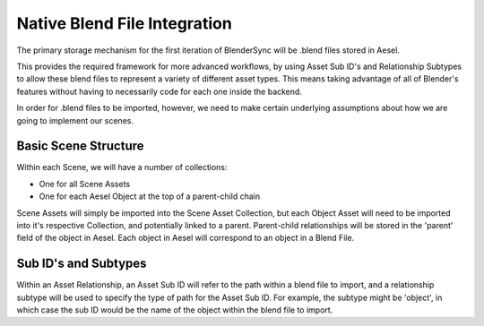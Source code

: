 Native Blend File Integration
=============================

The primary storage mechanism for the first iteration of BlenderSync will be
.blend files stored in Aesel.

This provides the required framework for more advanced workflows, by using
Asset Sub ID's and Relationship Subtypes to allow these blend files to represent
a variety of different asset types.  This means taking advantage of all of Blender's
features without having to necessarily code for each one inside the backend.

In order for .blend files to be imported, however, we need to make certain
underlying assumptions about how we are going to implement our scenes.

Basic Scene Structure
---------------------

Within each Scene, we will have a number of collections:

* One for all Scene Assets
* One for each Aesel Object at the top of a parent-child chain

Scene Assets will simply be imported into the Scene Asset Collection, but each
Object Asset will need to be imported into it's respective Collection, and potentially
linked to a parent.  Parent-child relationships will be stored in the 'parent'
field of the object in Aesel.  Each object in Aesel will correspond to an object
in a Blend File.

Sub ID's and Subtypes
---------------------

Within an Asset Relationship, an Asset Sub ID will refer to the path within a blend
file to import, and a relationship subtype will be used to specify
the type of path for the Asset Sub ID.  For example, the subtype might be 'object',
in which case the sub ID would be the name of the object within the blend file to import.
